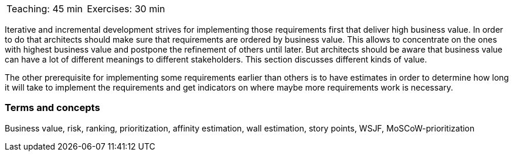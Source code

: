 

// tag::DE[]
// end::DE[]


// tag::EN[]

|===
| Teaching: 45 min | Exercises: 30 min
|===

Iterative and incremental development strives for implementing those requirements first that deliver high business value. In order to do that architects should make sure that requirements are ordered by business value. This allows to concentrate on the ones with highest business value and postpone the refinement of others until later. But architects should be aware that business value can have a lot of different meanings to different stakeholders. This section discusses different kinds of value.

The other prerequisite for implementing some requirements earlier than others is to have estimates in order to determine how long it will take to implement the requirements and get indicators on where maybe more requirements work is necessary.


=== Terms and concepts

Business value, risk, ranking, prioritization, affinity estimation, wall estimation, story points, WSJF, MoSCoW-prioritization

// end::EN[]


